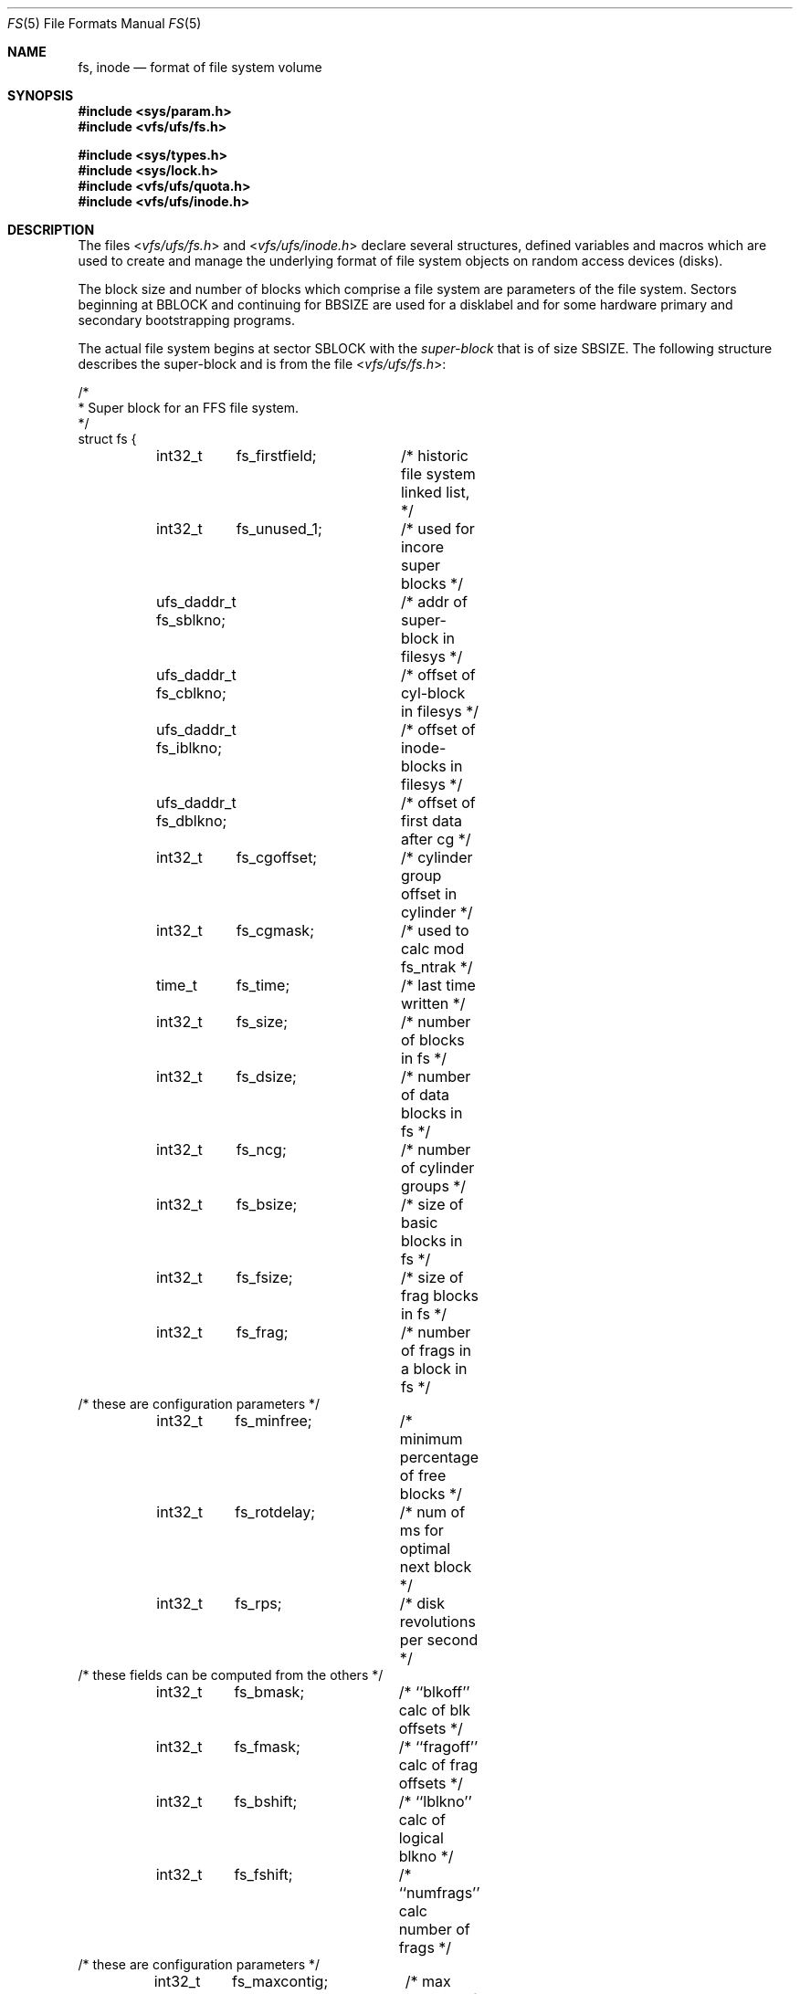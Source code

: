 .\" Copyright (c) 1983, 1991, 1993
.\"	The Regents of the University of California.  All rights reserved.
.\"
.\" Redistribution and use in source and binary forms, with or without
.\" modification, are permitted provided that the following conditions
.\" are met:
.\" 1. Redistributions of source code must retain the above copyright
.\"    notice, this list of conditions and the following disclaimer.
.\" 2. Redistributions in binary form must reproduce the above copyright
.\"    notice, this list of conditions and the following disclaimer in the
.\"    documentation and/or other materials provided with the distribution.
.\" 3. All advertising materials mentioning features or use of this software
.\"    must display the following acknowledgement:
.\"	This product includes software developed by the University of
.\"	California, Berkeley and its contributors.
.\" 4. Neither the name of the University nor the names of its contributors
.\"    may be used to endorse or promote products derived from this software
.\"    without specific prior written permission.
.\"
.\" THIS SOFTWARE IS PROVIDED BY THE REGENTS AND CONTRIBUTORS ``AS IS'' AND
.\" ANY EXPRESS OR IMPLIED WARRANTIES, INCLUDING, BUT NOT LIMITED TO, THE
.\" IMPLIED WARRANTIES OF MERCHANTABILITY AND FITNESS FOR A PARTICULAR PURPOSE
.\" ARE DISCLAIMED.  IN NO EVENT SHALL THE REGENTS OR CONTRIBUTORS BE LIABLE
.\" FOR ANY DIRECT, INDIRECT, INCIDENTAL, SPECIAL, EXEMPLARY, OR CONSEQUENTIAL
.\" DAMAGES (INCLUDING, BUT NOT LIMITED TO, PROCUREMENT OF SUBSTITUTE GOODS
.\" OR SERVICES; LOSS OF USE, DATA, OR PROFITS; OR BUSINESS INTERRUPTION)
.\" HOWEVER CAUSED AND ON ANY THEORY OF LIABILITY, WHETHER IN CONTRACT, STRICT
.\" LIABILITY, OR TORT (INCLUDING NEGLIGENCE OR OTHERWISE) ARISING IN ANY WAY
.\" OUT OF THE USE OF THIS SOFTWARE, EVEN IF ADVISED OF THE POSSIBILITY OF
.\" SUCH DAMAGE.
.\"
.\"     @(#)fs.5	8.2 (Berkeley) 4/19/94
.\" $FreeBSD: src/share/man/man5/fs.5,v 1.10.2.4 2001/12/17 11:30:14 ru Exp $
.\" $DragonFly: src/share/man/man5/fs.5,v 1.4 2007/07/30 22:11:33 swildner Exp $
.\"
.Dd April 19, 1994
.Dt FS 5
.Os
.Sh NAME
.Nm fs ,
.Nm inode
.Nd format of file system volume
.Sh SYNOPSIS
.In sys/param.h
.In vfs/ufs/fs.h
.Pp
.In sys/types.h
.In sys/lock.h
.In vfs/ufs/quota.h
.In vfs/ufs/inode.h
.Sh DESCRIPTION
The files
.In vfs/ufs/fs.h
and
.In vfs/ufs/inode.h
declare several structures, defined variables and macros
which are used to create and manage the underlying format of
file system objects on random access devices (disks).
.Pp
The block size and number of blocks which
comprise a file system are parameters of the file system.
Sectors beginning at
.Dv BBLOCK
and continuing for
.Dv BBSIZE
are used
for a disklabel and for some hardware primary
and secondary bootstrapping programs.
.Pp
The actual file system begins at sector
.Dv SBLOCK
with the
.Em super-block
that is of size
.Dv SBSIZE .
The following structure describes the super-block and is
from the file
.In vfs/ufs/fs.h :
.Bd -literal
/*
 * Super block for an FFS file system.
 */
struct fs {
	int32_t	 fs_firstfield;	/* historic file system linked list, */
	int32_t	 fs_unused_1;	/*     used for incore super blocks */
	ufs_daddr_t fs_sblkno;	/* addr of super-block in filesys */
	ufs_daddr_t fs_cblkno;	/* offset of cyl-block in filesys */
	ufs_daddr_t fs_iblkno;	/* offset of inode-blocks in filesys */
	ufs_daddr_t fs_dblkno;	/* offset of first data after cg */
	int32_t	 fs_cgoffset;	/* cylinder group offset in cylinder */
	int32_t	 fs_cgmask;	/* used to calc mod fs_ntrak */
	time_t 	 fs_time;	/* last time written */
	int32_t	 fs_size;	/* number of blocks in fs */
	int32_t	 fs_dsize;	/* number of data blocks in fs */
	int32_t	 fs_ncg;	/* number of cylinder groups */
	int32_t	 fs_bsize;	/* size of basic blocks in fs */
	int32_t	 fs_fsize;	/* size of frag blocks in fs */
	int32_t	 fs_frag;	/* number of frags in a block in fs */
/* these are configuration parameters */
	int32_t	 fs_minfree;	/* minimum percentage of free blocks */
	int32_t	 fs_rotdelay;	/* num of ms for optimal next block */
	int32_t	 fs_rps;	/* disk revolutions per second */
/* these fields can be computed from the others */
	int32_t	 fs_bmask;	/* ``blkoff'' calc of blk offsets */
	int32_t	 fs_fmask;	/* ``fragoff'' calc of frag offsets */
	int32_t	 fs_bshift;	/* ``lblkno'' calc of logical blkno */
	int32_t	 fs_fshift;	/* ``numfrags'' calc number of frags */
/* these are configuration parameters */
	int32_t	 fs_maxcontig;	/* max number of contiguous blks */
	int32_t	 fs_maxbpg;	/* max number of blks per cyl group */
/* these fields can be computed from the others */
	int32_t	 fs_fragshift;	/* block to frag shift */
	int32_t	 fs_fsbtodb;	/* fsbtodb and dbtofsb shift constant */
	int32_t	 fs_sbsize;	/* actual size of super block */
	int32_t	 fs_csmask;	/* csum block offset */
	int32_t	 fs_csshift;	/* csum block number */
	int32_t	 fs_nindir;	/* value of NINDIR */
	int32_t	 fs_inopb;	/* value of INOPB */
	int32_t	 fs_nspf;	/* value of NSPF */
/* yet another configuration parameter */
	int32_t	 fs_optim;	/* optimization preference, see below */
/* these fields are derived from the hardware */
	int32_t	 fs_npsect;	/* # sectors/track including spares */
	int32_t	 fs_interleave;	/* hardware sector interleave */
	int32_t	 fs_trackskew;	/* sector 0 skew, per track */
/* fs_id takes the space of the unused fs_headswitch and fs_trkseek fields */
	int32_t	fs_id[2];	/* unique filesystem id*/
/* sizes determined by number of cylinder groups and their sizes */
	ufs_daddr_t fs_csaddr;	/* blk addr of cyl grp summary area */
	int32_t	 fs_cssize;	/* size of cyl grp summary area */
	int32_t	 fs_cgsize;	/* cylinder group size */
/* these fields are derived from the hardware */
	int32_t	 fs_ntrak;	/* tracks per cylinder */
	int32_t	 fs_nsect;	/* sectors per track */
	int32_t  fs_spc;	/* sectors per cylinder */
/* this comes from the disk driver partitioning */
	int32_t	 fs_ncyl;	/* cylinders in file system */
/* these fields can be computed from the others */
	int32_t	 fs_cpg;	/* cylinders per group */
	int32_t	 fs_ipg;	/* inodes per group */
	int32_t	 fs_fpg;	/* blocks per group * fs_frag */
/* this data must be re-computed after crashes */
	struct	csum fs_cstotal;/* cylinder summary information */
/* these fields are cleared at mount time */
	int8_t   fs_fmod;	/* super block modified flag */
	int8_t   fs_clean;	/* file system is clean flag */
	int8_t 	 fs_ronly;	/* mounted read-only flag */
	int8_t   fs_flags;	/* currently unused flag */
	u_char	 fs_fsmnt[MAXMNTLEN];	/* name mounted on */
/* these fields retain the current block allocation info */
	int32_t	 fs_cgrotor;	/* last cg searched */
	struct	csum *fs_csp[MAXCSBUFS];/* list of fs_cs info buffers */
	int32_t	 *fs_maxcluster;/* max cluster in each cyl group */
	int32_t	 fs_cpc;	/* cyl per cycle in postbl */
	int16_t	 fs_opostbl[16][8];	/* old rotation block list head */
	int32_t	 fs_sparecon[50];	/* reserved for future constants */
	int32_t	 fs_contigsumsize;	/* size of cluster summary array */
	int32_t	 fs_maxsymlinklen;/* max length of an internal symlink */
	int32_t	 fs_inodefmt;	/* format of on-disk inodes */
	u_int64_t fs_maxfilesize;/* maximum representable file size */
	int64_t	 fs_qbmask;	/* ~fs_bmask for use with 64-bit size */
	int64_t	 fs_qfmask;	/* ~fs_fmask for use with 64-bit size */
	int32_t	 fs_state;	/* validate fs_clean field */
	int32_t	 fs_postblformat;/* format of positional layout tables */
	int32_t	 fs_nrpos;	/* number of rotational positions */
	int32_t	 fs_postbloff;	/* (u_int16) rotation block list head */
	int32_t	 fs_rotbloff;	/* (u_int8) blocks for each rotation */
	int32_t	 fs_magic;	/* magic number */
	u_int8_t fs_space[1];	/* list of blocks for each rotation */
/* actually longer */
};

/*
 * Filesystem identification
 */
#define	FS_MAGIC	0x011954   /* the fast filesystem magic number */
#define	FS_OKAY		0x7c269d38 /* superblock checksum */
#define FS_42INODEFMT	-1	   /* 4.2BSD inode format */
#define FS_44INODEFMT	2	   /* 4.4BSD inode format */
/*
 * Preference for optimization.
 */
#define FS_OPTTIME	0	/* minimize allocation time */
#define FS_OPTSPACE	1	/* minimize disk fragmentation */

/*
 * Rotational layout table format types
 */
#define FS_42POSTBLFMT		-1  /* 4.2BSD rotational table format */
#define FS_DYNAMICPOSTBLFMT	1   /* dynamic rotational table format */
.Ed
.Pp
Each disk drive contains some number of file systems.
A file system consists of a number of cylinder groups.
Each cylinder group has inodes and data.
.Pp
A file system is described by its super-block, which in turn
describes the cylinder groups.  The super-block is critical
data and is replicated in each cylinder group to protect against
catastrophic loss.  This is done at file system creation
time and the critical
super-block data does not change, so the copies need not be
referenced further unless disaster strikes.
.Pp
Addresses stored in inodes are capable of addressing fragments
of `blocks'. File system blocks of at most size
.Dv MAXBSIZE
can
be optionally broken into 2, 4, or 8 pieces, each of which is
addressable; these pieces may be
.Dv DEV_BSIZE ,
or some multiple of
a
.Dv DEV_BSIZE
unit.
.Pp
Large files consist of exclusively large data blocks.  To avoid
undue wasted disk space, the last data block of a small file is
allocated as only as many fragments of a large block as are
necessary.  The file system format retains only a single pointer
to such a fragment, which is a piece of a single large block that
has been divided.  The size of such a fragment is determinable from
information in the inode, using the
.Fn blksize fs ip lbn
macro.
.Pp
The file system records space availability at the fragment level;
to determine block availability, aligned fragments are examined.
.Pp
The root inode is the root of the file system.
Inode 0 can't be used for normal purposes and
historically bad blocks were linked to inode 1,
thus the root inode is 2 (inode 1 is no longer used for
this purpose, however numerous dump tapes make this
assumption, so we are stuck with it).
.Pp
The
.Fa fs_minfree
element gives the minimum acceptable percentage of file system
blocks that may be free.
If the freelist drops below this level
only the super-user may continue to allocate blocks.
The
.Fa fs_minfree
element
may be set to 0 if no reserve of free blocks is deemed necessary,
however severe performance degradations will be observed if the
file system is run at greater than 90% full; thus the default
value of
.Fa fs_minfree
is 10%.
.Pp
Empirically the best trade-off between block fragmentation and
overall disk utilization at a loading of 90% comes with a
fragmentation of 8, thus the default fragment size is an eighth
of the block size.
.Pp
The element
.Fa fs_optim
specifies whether the file system should try to minimize the time spent
allocating blocks, or if it should attempt to minimize the space
fragmentation on the disk.
If the value of fs_minfree (see above) is less than 10%,
then the file system defaults to optimizing for space to avoid
running out of full sized blocks.
If the value of minfree is greater than or equal to 10%,
fragmentation is unlikely to be problematical, and
the file system defaults to optimizing for time.
.Pp
.Em Cylinder group related limits :
Each cylinder keeps track of the availability of blocks at different
rotational positions, so that sequential blocks can be laid out
with minimum rotational latency.
With the default of 8 distinguished
rotational positions, the resolution of the
summary information is 2ms for a typical 3600 rpm drive.
.Pp
The element
.Fa fs_rotdelay
gives the minimum number of milliseconds to initiate
another disk transfer on the same cylinder.
It is used in determining the rotationally optimal
layout for disk blocks within a file;
the default value for
.Fa fs_rotdelay
is 2ms.
.Pp
Each file system has a statically allocated number of inodes.
An inode is allocated for each
.Dv NBPI
bytes of disk space.
The inode allocation strategy is extremely conservative.
.Pp
.Dv MINBSIZE
is the smallest allowable block size.
With a
.Dv MINBSIZE
of 4096
it is possible to create files of size
2^32 with only two levels of indirection.
.Dv MINBSIZE
must be big enough to hold a cylinder group block,
thus changes to
.Pq Fa struct cg
must keep its size within
.Dv MINBSIZE .
Note that super-blocks are never more than size
.Dv SBSIZE .
.Pp
The path name on which the file system is mounted is maintained in
.Fa fs_fsmnt .
.Dv MAXMNTLEN
defines the amount of space allocated in
the super-block for this name.
The limit on the amount of summary information per file system
is defined by
.Dv MAXCSBUFS .
For a 4096 byte block size, it is currently parameterized for a
maximum of two million cylinders.
.Pp
Per cylinder group information is summarized in blocks allocated
from the first cylinder group's data blocks.
These blocks are read in from
.Fa fs_csaddr
(size
.Fa fs_cssize )
in addition to the super-block.
.Pp
.Sy N.B. :
.Fn sizeof "struct csum"
must be a power of two in order for
the
.Fn fs_cs
macro to work.
.Pp
The
.Em "Super-block for a file system" :
The size of the rotational layout tables
is limited by the fact that the super-block is of size
.Dv SBSIZE .
The size of these tables is
.Em inversely
proportional to the block
size of the file system.
The size of the tables is
increased when sector sizes are not powers of two,
as this increases the number of cylinders
included before the rotational pattern repeats
.Pq Fa fs_cpc .
The size of the rotational layout
tables is derived from the number of bytes remaining in
.Pq Fa struct fs .
.Pp
The number of blocks of data per cylinder group
is limited because cylinder groups are at most one block.
The inode and free block tables
must fit into a single block after deducting space for
the cylinder group structure
.Pq Fa struct cg .
.Pp
The
.Em Inode :
The inode is the focus of all file activity in the
.Ux
file system.
There is a unique inode allocated
for each active file,
each current directory, each mounted-on file,
text file, and the root.
An inode is `named' by its device/i-number pair.
For further information, see the include file
.In vfs/ufs/inode.h .
.Sh HISTORY
A super-block structure named filsys appeared in
.At v6 .
The file system described in this manual appeared
in
.Bx 4.2 .
